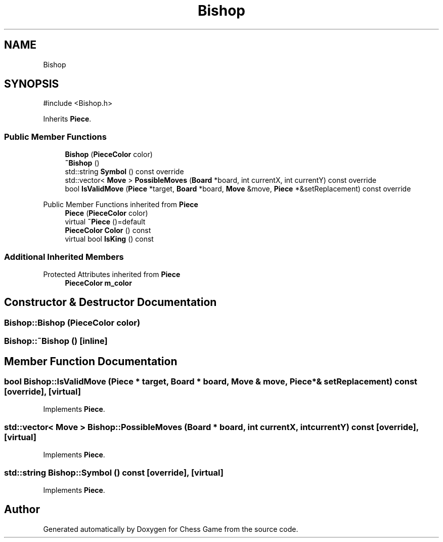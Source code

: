 .TH "Bishop" 3 "Version V4.2.0" "Chess Game" \" -*- nroff -*-
.ad l
.nh
.SH NAME
Bishop
.SH SYNOPSIS
.br
.PP
.PP
\fR#include <Bishop\&.h>\fP
.PP
Inherits \fBPiece\fP\&.
.SS "Public Member Functions"

.in +1c
.ti -1c
.RI "\fBBishop\fP (\fBPieceColor\fP color)"
.br
.ti -1c
.RI "\fB~Bishop\fP ()"
.br
.ti -1c
.RI "std::string \fBSymbol\fP () const override"
.br
.ti -1c
.RI "std::vector< \fBMove\fP > \fBPossibleMoves\fP (\fBBoard\fP *board, int currentX, int currentY) const override"
.br
.ti -1c
.RI "bool \fBIsValidMove\fP (\fBPiece\fP *target, \fBBoard\fP *board, \fBMove\fP &move, \fBPiece\fP *&setReplacement) const override"
.br
.in -1c

Public Member Functions inherited from \fBPiece\fP
.in +1c
.ti -1c
.RI "\fBPiece\fP (\fBPieceColor\fP color)"
.br
.ti -1c
.RI "virtual \fB~Piece\fP ()=default"
.br
.ti -1c
.RI "\fBPieceColor\fP \fBColor\fP () const"
.br
.ti -1c
.RI "virtual bool \fBIsKing\fP () const"
.br
.in -1c
.SS "Additional Inherited Members"


Protected Attributes inherited from \fBPiece\fP
.in +1c
.ti -1c
.RI "\fBPieceColor\fP \fBm_color\fP"
.br
.in -1c
.SH "Constructor & Destructor Documentation"
.PP 
.SS "Bishop::Bishop (\fBPieceColor\fP color)"

.SS "Bishop::~Bishop ()\fR [inline]\fP"

.SH "Member Function Documentation"
.PP 
.SS "bool Bishop::IsValidMove (\fBPiece\fP * target, \fBBoard\fP * board, \fBMove\fP & move, \fBPiece\fP *& setReplacement) const\fR [override]\fP, \fR [virtual]\fP"

.PP
Implements \fBPiece\fP\&.
.SS "std::vector< \fBMove\fP > Bishop::PossibleMoves (\fBBoard\fP * board, int currentX, int currentY) const\fR [override]\fP, \fR [virtual]\fP"

.PP
Implements \fBPiece\fP\&.
.SS "std::string Bishop::Symbol () const\fR [override]\fP, \fR [virtual]\fP"

.PP
Implements \fBPiece\fP\&.

.SH "Author"
.PP 
Generated automatically by Doxygen for Chess Game from the source code\&.
